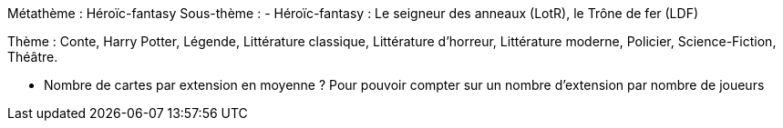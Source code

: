 Métathème : Héroïc-fantasy
Sous-thème :
- Héroïc-fantasy : Le seigneur des anneaux (LotR), le Trône de fer (LDF)

Thème : Conte, Harry Potter, Légende, Littérature classique, Littérature d'horreur, Littérature moderne, Policier, Science-Fiction, Théâtre.


- Nombre de cartes par extension en moyenne ? Pour pouvoir compter sur un nombre d'extension par nombre de joueurs
